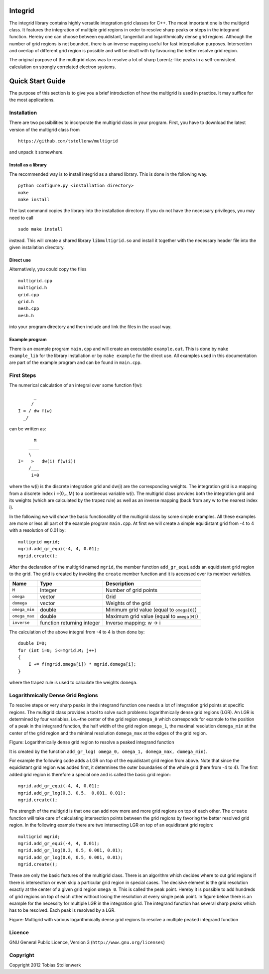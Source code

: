 Integrid
=========
The integrid library contains highly versatile integration grid classes for C++. The most important one is the multigrid class. It features the integration of multiple grid regions in order to resolve sharp peaks or steps in the integrand function. Hereby one can choose between equidistant, tangential and logarithmically dense grid regions. Although the number of grid regions is not bounded, there is an inverse mapping useful for fast interpolation purposes. Intersection and overlap of different grid region is possible and will be dealt with by favouring the better resolve grid region.

The original purpose of the multigrid class was to resolve a lot of sharp Lorentz-like peaks in a self-consistent calculation on strongly correlated electron systems.

Quick Start Guide
=================
The purpose of this section is to give you a brief introduction of how the multigrid is used in practice. It may suffice for the most applications.

Installation
------------
There are two possibilities to incorporate the multigrid class in your program. First, you have to download the latest version of the multigrid class from ::

    https://github.com/tstollenw/multigrid

and unpack it somewhere. 

Install as a library
^^^^^^^^^^^^^^^^^^^^

The recommended way is to install integrid as a shared library. This is done in the following way. ::

    python configure.py <installation directory>
    make
    make install

The last command copies the library into the installation directory. If you do not have the necessary privileges, you may need to call ::

    sudo make install

instead. This will create a shared library ``libmultigrid.so`` and install it together with the necessary header file into the given installation directory.

Direct use
^^^^^^^^^^

Alternatively, you could copy the files ::

    multigrid.cpp
    multigrid.h
    grid.cpp
    grid.h
    mesh.cpp
    mesh.h

into your program directory and then include and link the files in the usual way. 

Example program
^^^^^^^^^^^^^^^

There is an example program ``main.cpp`` and will create an executable ``example.out``. This is done by ``make example_lib`` for the library installation or by ``make example`` for the direct use. All examples used in this documentation are part of the example program and can be found in ``main.cpp``.

First Steps
-----------
The numerical calculation of an integral over some function f(w)::

          _
         /
    I = / dw f(w)
      _/
  

can be written as::
    
          M
        ____
        \ 
    I=   >   dw(i) f(w(i))
        /___
         i=0

where the w(i) is the discrete integration grid and dw(i) are the corresponding weights. The integration grid is a mapping from a discrete index i ={0,..,M} to a contineous variable w(i). The multigrid class provides both the integration grid and its weights (which are calculated by the trapez rule) as well as an inverse mapping (back from any w to the nearest index i).

In the following we will show the basic functionallity of the multigrid class by some simple examples. All these examples are more or less all part of the example program ``main.cpp``. At first we will create a simple equidistant grid from -4 to 4 with a resolution of 0.01 by::

    multigrid mgrid;
    mgrid.add_gr_equi(-4, 4, 0.01);
    mgrid.create();

.. image:: https://github.com/tstollenw/integrid/raw/master/doc/pics/multigrid_00.png

After the declaration of the multigrid named ``mgrid``, the member function ``add_gr_equi`` adds an equidistant grid region to the grid. The grid is created by invoking the ``create`` member function and it is accessed over its member variables. 

=============  ==========================  ==========================================
Name           Type                        Description
=============  ==========================  ==========================================
``M``          Integer                     Number of grid points
``omega``      vector                      Grid
``domega``     vector                      Weights of the grid
``omega_min``  double                      Minimum grid value (equal to ``omega[0]``)
``omega_max``  double                      Maximum grid value (equal to ``omega[M]``)
``inverse``    function returning integer  Inverse mapping: w -> i
=============  ==========================  ==========================================

The calculation of the above integral from -4 to 4 is then done by::

    double I=0;
    for (int i=0; i<=mgrid.M; j++)
    {
    	I += f(mgrid.omega[i]) * mgrid.domega[i];
    }
where the trapez rule is used to calculate the weights ``domega``.


Logarithmically Dense Grid Regions
----------------------------------
To resolve steps or very sharp peaks in the integrand function one needs a lot of integration grid points at specific regions. The multigrid class provides a tool to solve such problems: logarithmically dense grid regions (LGR). An LGR is determined by four variables, i.e.~the center of the grid region ``omega_0`` which corresponds for example to the position of a peak in the integrand function, the half width of the grid region ``omega_1``, the maximal resolution ``domega_min`` at the center of the grid region and the minimal resolution ``domega_max`` at the edges of the grid region. 

.. image:: https://github.com/tstollenw/integrid/raw/master/doc/pics/loggridregion.png

Figure: Logarithmically dense grid region to resolve a peaked integrand function

It is created by the function ``add_gr_log( omega_0, omega_1, domega_max, domega_min)``. 

For example the following code adds a LGR on top of the equidistant grid region from above. Note that since the equidistant grid region was added first, it determines the outer boundaries of the whole grid (here from -4 to 4). The first added grid region is therefore a special one and is called the basic grid region::

    mgrid.add_gr_equi(-4, 4, 0.01);
    mgrid.add_gr_log(0.3, 0.5,  0.001, 0.01);
    mgrid.create();

.. image:: https://github.com/tstollenw/integrid/raw/master/doc/pics/multigrid_01.png

The strength of the multigrid is that one can add now more and more grid regions on top of each other. The ``create`` function will take care of calculating intersection points between the grid regions by favoring the better resolved grid region. In the following example there are two intersecting LGR on top of an equidistant grid region::

    multigrid mgrid;
    mgrid.add_gr_equi(-4, 4, 0.01);
    mgrid.add_gr_log(0.3, 0.5, 0.001, 0.01);
    mgrid.add_gr_log(0.6, 0.5, 0.001, 0.01);
    mgrid.create();

.. image:: https://github.com/tstollenw/integrid/raw/master/doc/pics/multigrid_02.png

These are only the basic features of the multigrid class. There is an algorithm which decides where to cut grid regions if there is intersection or even skip a particular grid region in special cases. The decisive element is the grid resolution exactly at the center of a given grid region ``omega_0``. This is called the peak point. Hereby it is possible to add hundreds of grid regions on top of each other without losing the resolution at every single peak point. In figure below there is an example for the necessity for multiple LGR in the integration grid. The integrand function has several sharp peaks which has to be resolved. Each peak is resolved by a LGR.

.. image:: https://github.com/tstollenw/integrid/raw/master/doc/pics/multiple_loggridregions.png

Figure: Multigrid with various logarithmically dense grid regions to resolve a multiple peaked integrand function

Licence
-------
GNU General Public Licence, Version 3 (``http://www.gnu.org/licenses``)


Copyright
---------

Copyright 2012 Tobias Stollenwerk

